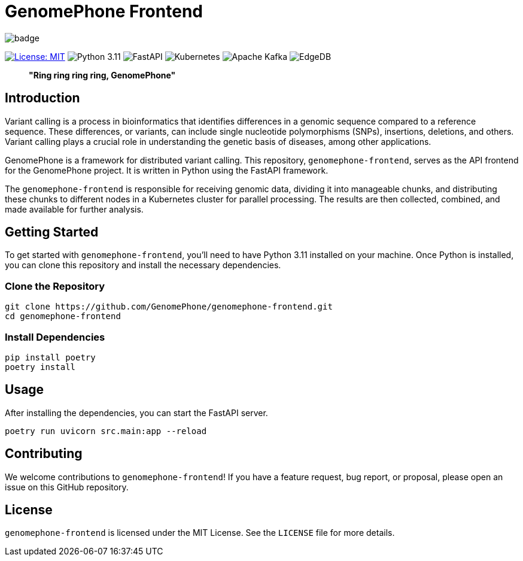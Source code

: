 = GenomePhone Frontend

image::https://github.com/GenomePhone/genomephone-frontend/actions/workflows/build-and-publish.yml/badge.svg[align="center"]
[.text-center]
image:https://img.shields.io/badge/License-MIT-yellow.svg?style=for-the-badge["License: MIT", link="https://opensource.org/licenses/MIT"]
image:https://img.shields.io/badge/Python-FFD43B?style=for-the-badge&logo=python&logoColor=blue["Python 3.11", link:https://www.python.org]
image:https://img.shields.io/badge/fastapi-109989?style=for-the-badge&logo=FASTAPI&logoColor=white["FastAPI", link:https://fastapi.tiangolo.com]
image:https://img.shields.io/badge/kubernetes-336EE5?style=for-the-badge&logo=kubernetes&logoColor=white["Kubernetes", link:https://kubernetes.io]
image:https://img.shields.io/badge/Apache%20Kafka-000?style=for-the-badge&logo=apachekafka["Apache Kafka", link:https://kafka.apache.org/]
image:https://img.shields.io/badge/EdgeDB-5DC797?style=for-the-badge["EdgeDB", link:https://kafka.apache.org/]

> **"Ring ring ring ring, GenomePhone"**

== Introduction

Variant calling is a process in bioinformatics that identifies differences in a genomic sequence compared to a reference sequence. These differences, or variants, can include single nucleotide polymorphisms (SNPs), insertions, deletions, and others. Variant calling plays a crucial role in understanding the genetic basis of diseases, among other applications.

GenomePhone is a framework for distributed variant calling. This repository, `genomephone-frontend`, serves as the API frontend for the GenomePhone project. It is written in Python using the FastAPI framework.

The `genomephone-frontend` is responsible for receiving genomic data, dividing it into manageable chunks, and distributing these chunks to different nodes in a Kubernetes cluster for parallel processing. The results are then collected, combined, and made available for further analysis.

== Getting Started

To get started with `genomephone-frontend`, you'll need to have Python 3.11 installed on your machine. Once Python is installed, you can clone this repository and install the necessary dependencies.

=== Clone the Repository

[source, bash]
----
git clone https://github.com/GenomePhone/genomephone-frontend.git
cd genomephone-frontend
----

=== Install Dependencies

[source, bash]
----
pip install poetry
poetry install
----

== Usage

After installing the dependencies, you can start the FastAPI server.

[source, bash]
----
poetry run uvicorn src.main:app --reload
----

== Contributing

We welcome contributions to `genomephone-frontend`! If you have a feature request, bug report, or proposal, please open an issue on this GitHub repository.

== License

`genomephone-frontend` is licensed under the MIT License. See the `LICENSE` file for more details.
